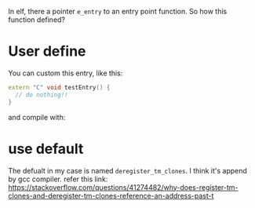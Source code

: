 In elf, there a pointer ~e_entry~ to an entry point function. So how this function defined?

* User define
You can custom this entry, like this:
#+begin_src cpp
extern "C" void testEntry() {
  // do nothing!!
}

#+end_src

and compile with:

#+begin_comment
g++ --entry=testEntry -shared -o test_entry.so test.cc
#+end_comment


* use default

The defualt in my case is named ~deregister_tm_clones~. I think it's append by gcc compiler. refer this link:
https://stackoverflow.com/questions/41274482/why-does-register-tm-clones-and-deregister-tm-clones-reference-an-address-past-t
